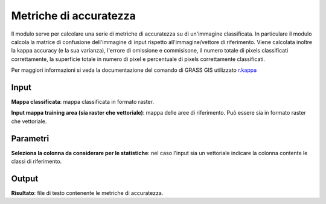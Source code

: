 Metriche di accuratezza
================================

Il modulo serve per calcolare una serie di metriche di accuratezza su di un'immagine classificata. In particulare il modulo calcola la matrice di confusione dell'immagine di input rispetto all'immagine/vettore di riferimento. Viene calcolata inoltre la kappa accuracy (e la sua varianza), l'errore di omissione e commisisone, il numero totale di pixels classificati correttamente, la superficie totale in numero di pixel e percentuale di pixels correttamente classificati.

Per maggiori informazioni si veda la documentazione del comando di GRASS GIS utilizzato `r.kappa <http://grass.osgeo.org/grass70/manuals/r.kappa.html>`_

.. only:: latex

  .. image:: ../_static/tool_images/metriche_di_accuratezza.png


Input
------------

**Mappa classificata**: mappa classificata in formato raster.

**Input mappa training area (sia raster che vettoriale)**: mappa delle aree di riferimento. Può essere sia in formato raster che vettoriale.

Parametri
------------

**Seleziona la colonna da considerare per le statistiche**: nel caso l'input sia un vettoriale indicare la colonna contente le classi di riferimento.

Output
------------

**Risultato**: file di testo contenente le metriche di accuratezza.

.. only:: latex

  .. raw:: latex

    \newpage % hard pagebreak at exactly this position
